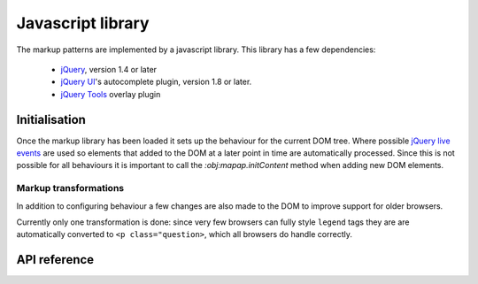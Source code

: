 ==================
Javascript library
==================

The markup patterns are implemented by a javascript library. This library has
a few dependencies:

 * `jQuery <http://jquery.com/>`_, version 1.4 or later
 * `jQuery UI <http://jqueryui.com/>`_'s  autocomplete plugin, version 1.8 or later.
 * `jQuery Tools <http://flowplayer.org/tools/index.html>`_ overlay plugin


Initialisation
==============

Once the markup library has been loaded it sets up the behaviour for the
current DOM tree. Where possible `jQuery live events <http://api.jquery.com/live/>`_
are used so elements that added to the DOM at a later point in time are
automatically processed. Since this is not possible for all behaviours it
is important to call the `:obj:mapap.initContent` method when adding new DOM
elements.

Markup transformations
----------------------

In addition to configuring behaviour a few changes are also made to the DOM
to improve support for older browsers.

Currently only one transformation is done: since very few browsers can fully
style ``legend`` tags they are are automatically converted to ``<p
class="question>``, which all browsers do handle correctly.


API reference
=============

.. js:data:: mapal

   This is a global object which contains the state and all functions used
   by the markup pattern library.


.. js:function:: mapal.initContent(node)

   :param node: Root node for newly added content.

   This function must be called when new content is added to the DOM tree.
   It will perform any necessary markup transformations and setup behaviour
   for the new elements. This function is automatically called for the
   document when the markup pattern library is first loaded.


.. js:function:: mapal.registerWidthClass(class, minimum, maximum)

   :param string class: CSS class to register
   :param int minimum: minimum window width for this class
   :param int maximum: maximum window width for this class

   It can be useful to change the layout of a page depending on the width
   of the browser window. This method faciliates that by automatically
   adding a class to the ``body`` element to indicate the current width.
   If `minimum` or `maximum` is `null` there relevant limit is not checked.

   .. code-block:: javascript

      mapal.registerWidthClass("narrow", 0, 780);
      mapal.registerWidthClass("medium", 0, 1109);
      mapal.registerWidthClass("wide", 1110, null);


.. js:function:: mapal.renumber(container[, selector])

   :param jQuery-instance Parent of all nodes to be renumbered
   :param string selector: CSS selector for nodes to renumber. Defaults to ``fieldset,tr,dd``

   When adding or removing new elements to it may be necessary to adjust the
   number used in ``for``, ``id`` and ``name`` attributes to prevent conflicts.
   This is a very common requirement for forms where items can be a added to or
   removed form a list. The ``renumber`` function find all elements matching
   the given selector, and make sure the ``for``, ``id`` and ``name``
   attributes used inside them use the same index number.

   For example suppose a you added a new fieldset to a form and the DOM now
   looks like this:

   .. code-block:: html

      <form id="library">
        <fieldset>
          <label id="titleField1">Title <input name="title.1"/> </label>
          <label id="authorField1">Author <input name="title.1"/> </label>
        </fieldset>
        <fieldset>
          <label id="titleField1">Title <input name="title.1"/> </label>
          <label id="authorField1">Author <input name="title.1"/> </label>
        </fieldset>
      </form>

   There are now duplicate ids in the DOM as well as multiple input elements
   with the same name. If you now call ``mapal.renumber($("#library"))`` it
   will update the DOM to look like this:

   .. code-block:: html

      <form id="library">
        <fieldset>
          <label id="titleField1">Title <input name="title.1"/> </label>
          <label id="authorField1">Author <input name="title.1"/> </label>
        </fieldset>
        <fieldset>
          <label id="titleField2">Title <input name="title.2"/> </label>
          <label id="authorField2">Author <input name="title.2"/> </label>
        </fieldset>
      </form>


.. js:function:: mapal.hasContent(node)

   :param jQuery-instance node: node to check

   This method checks if a node has any user visible content. It ignores all
   whitespace generating elements and only checks for text and media content.

